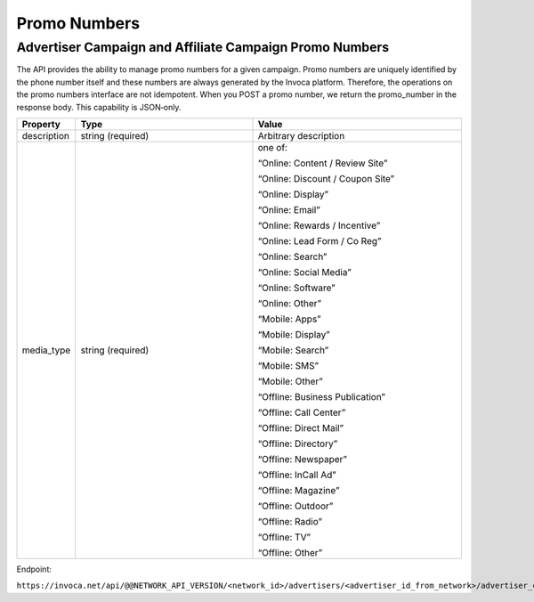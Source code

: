 Promo Numbers
=============

Advertiser Campaign and Affiliate Campaign Promo Numbers
""""""""""""""""""""""""""""""""""""""""""""""""""""""""

The API provides the ability to manage promo numbers for a given campaign.
Promo numbers are uniquely identified by the phone number itself and these numbers are always generated by the Invoca platform.
Therefore, the operations on the promo numbers interface are not idempotent.
When you POST a promo number, we return the promo_number in the response body. This capability is JSON‐only.

.. list-table::
  :widths: 11 34 40
  :header-rows: 1
  :class: parameters

  * - Property
    - Type
    - Value

  * - description
    - string (required)
    - Arbitrary description

  * - media_type
    - string (required)
    - one of:

      “Online: Content / Review Site”

      “Online: Discount / Coupon Site”

      “Online: Display”

      “Online: Email”

      “Online: Rewards / Incentive”

      “Online: Lead Form / Co Reg”

      “Online: Search”

      “Online: Social Media”

      “Online: Software”

      “Online: Other”

      “Mobile: Apps”

      “Mobile: Display”

      “Mobile: Search”

      “Mobile: SMS”

      “Mobile: Other”

      “Offline: Business Publication”

      “Offline: Call Center”

      “Offline: Direct Mail”

      “Offline: Directory”

      “Offline: Newspaper”

      “Offline: In­Call Ad”

      “Offline: Magazine”

      “Offline: Outdoor”

      “Offline: Radio”

      “Offline: TV”

      “Offline: Other”


Endpoint:

``https://invoca.net/api/@@NETWORK_API_VERSION/<network_id>/advertisers/<advertiser_id_from_network>/advertiser_campaigns/<advertiser_campaign_id_from_network>/promo_numbers/promo_numbers.json``

.. api_endpoint::
   :verb: GET
   :path: /promo_numbers
   :description: Get all Promo Numbers
   :page: get_promo_numbers

.. api_endpoint::
   :verb: GET
   :path: /promo_numbers/&lt;promo_number&gt;
   :description: Read a Promo Number
   :page: get_promo_number

.. api_endpoint::
   :verb: POST
   :path: /promo_numbers/&lt;promo_number&gt;
   :description: Create an Advertiser/Affiliate Promo Number
   :page: post_promo_numbers

.. api_endpoint::
   :verb: PUT
   :path: /promo_numbers/&lt;promo_number&gt;
   :description: Update a Campaign Promo Number
   :page: put_promo_number

.. api_endpoint::
   :verb: DELETE
   :path: /promo_numbers/&lt;promo_number&gt;
   :description: Delete a Campaign Promo Number
   :page: delete_promo_number

